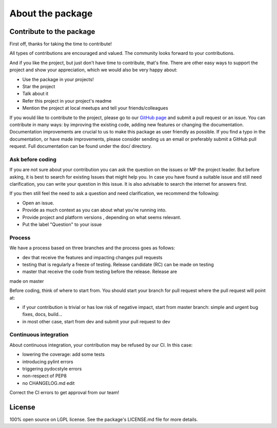About the package
=================

Contribute to the package
-------------------------

First off, thanks for taking the time to contribute!

All types of contributions are encouraged and valued. The community looks
forward to your contributions.

And if you like the project, but just don't have time to contribute, that's
fine. There are other easy ways to support the project and show your
appreciation, which we would also be very happy about:

- Use the package in your projects!
- Star the project
- Talk about it
- Refer this project in your project's readme
- Mention the project at local meetups and tell your friends/colleagues

If you would like to contribute to the project, please go to our
`GitHub page <https://github.com/Dessia-tech>`_
and submit a pull request or an issue. You can contribute in many ways: by
improving the existing code, adding new features or changing the documentation.
Documentation improvements are crucial to us to make this package as user
friendly as possible. If you find a typo in the documentation, or have made
improvements, please consider sending us an email or preferably submit a
GitHub pull request. Full documentation can be found under the doc/ directory.

Ask before coding
~~~~~~~~~~~~~~~~~

If you are not sure about your contribution you can ask the question on the
issues or MP the project leader. But before asking, it is best to search for
existing Issues that might help you. In case you have found a suitable issue
and still need clarification, you can write your question in this issue. It
is also advisable to search the internet for answers first.

If you then still feel the need to ask a question and need clarification, we
recommend the following:

- Open an issue.
- Provide as much context as you can about what you're running into.
- Provide project and platform versions , depending on what seems relevant.
- Put the label "Question" to your issue

Process
~~~~~~~

We have a process based on three branches and the process goes as follows:

- dev that receive the features and impacting changes pull requests
- testing that is regularly a freeze of testing. Release candidate (RC)
  can be made on testing
- master that receive the code from testing before the release. Release are
made on master

Before coding, think of where to start from. You should start your branch
for pull request where the pull request will point at:


- if your contribution is trivial or has low risk of negative impact, start
  from master branch: simple and urgent bug fixes, docs, build...
- in most other case, start from dev and submit your pull request to dev

Continuous integration
~~~~~~~~~~~~~~~~~~~~~~

About continuous integration, your contribution may be refused by our CI. In
this case:

- lowering the coverage: add some tests
- introducing pylint errors
- triggering pydocstyle errors
- non-respect of PEP8
- no CHANGELOG.md edit

Correct the CI errors to get approval from our team!

License
-------

100% open source on LGPL license. See the package's LICENSE.md file for more
details.
